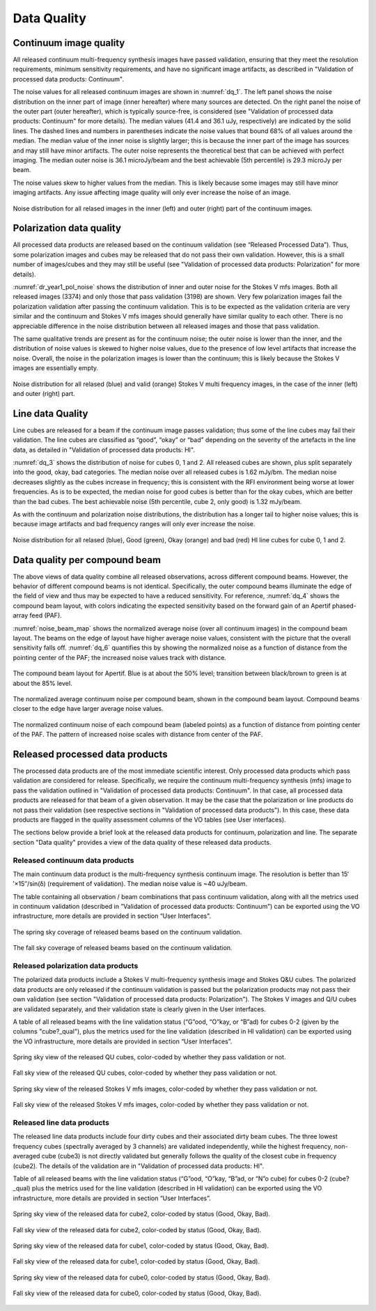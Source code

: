 Data Quality
=============

Continuum image quality
#########################
All released continuum multi-frequency synthesis images have passed validation, ensuring that they meet the resolution requirements, minimum sensitivity requirements, and have no significant image artifacts, as described in "Validation of processed data products: Continuum".

The noise values for all released continuum images are shown in :numref:`dq_1`. The left panel shows the noise distribution on the inner part of image (inner hereafter) where many sources are detected. On the right panel the noise of the outer part (outer hereafter), which is typically source-free, is considered (see "Validation of processed data products: Continuum" for more details). The median values (41.4 and 36.1 uJy, respectively) are indicated by the solid lines. The dashed lines and numbers in parentheses indicate the noise values that bound 68% of all values around the median. The median value of the inner noise is slightly larger; this is because the inner part of the image has sources and may still have minor artifacts. The outer noise represents the theoretical best that can be achieved with perfect imaging. The median outer noise is 36.1 microJy/beam and the best achievable (5th percentile) is 29.3 microJy per beam.

The noise values skew to higher values from the median. This is likely because some images may still have minor imaging artifacts. Any issue affecting image quality will only ever increase the noise of an image.

.. figure:: images/data_quality_1.png
  :align: center
  :width: 400
  :alt: Relative flux error
  :name: dq_1

  Noise distribution for all relased images in the inner (left) and outer (right) part of the continuum images.

Polarization data quality
#############################
All processed data products are released based on the continuum validation (see “Released Processed Data”). Thus, some polarization images and cubes may be released that do not pass their own validation. However, this is a small number of images/cubes and they may still be useful (see "Validation of processed data products: Polarization" for more details).

:numref:`dr_year1_pol_noise` shows the distribution of inner and outer noise for the Stokes V mfs images. Both all released images (3374) and only those that pass validation (3198) are shown. Very few polarization images fail the polarization validation after passing the continuum validation. This is to be expected as the validation criteria are very similar and the continuum and Stokes V mfs images should generally have similar quality to each other. There is no appreciable difference in the noise distribution between all released images and those that pass validation.

The same qualitative trends are present as for the continuum noise; the outer noise is lower than the inner, and the distribution of noise values is skewed to higher noise values, due to the presence of low level artifacts that increase the noise. Overall, the noise in the polarization images is lower than the continuum; this is likely because the Stokes V images are essentially empty.

.. figure:: images/dr_year1_pol_noise-e1604930917467.png
  :align: center
  :width: 400
  :alt: Relative flux error
  :name: dr_year1_pol_noise

  Noise distribution for all relased (blue) and valid (orange) Stokes V multi frequency images, in the case of the inner (left) and outer (right) part.

Line data Quality
#####################

Line cubes are released for a beam if the continuum image passes validation; thus some of the line cubes may fail their validation. The line cubes are classified as “good”, “okay” or “bad” depending on the severity of the artefacts in the line data, as detailed in "Validation of processed data products: HI".

:numref:`dq_3` shows the distribution of noise for cubes 0, 1 and 2. All released cubes are shown, plus split separately into the good, okay, bad categories. The median noise over all released cubes is 1.62 mJy/bm. The median noise decreases slightly as the cubes increase in frequency; this is consistent with the RFI environment being worse at lower frequencies. As is to be expected, the median noise for good cubes is better than for the okay cubes, which are better than the bad cubes. The best achievable noise (5th percentile, cube 2, only good) is 1.32 mJy/beam.

As with the continuum and polarization noise distributions, the distribution has a longer tail to higher noise values; this is because image artifacts and bad frequency ranges will only ever increase the noise.

.. figure:: images/data_quality_3-e1604931017866-1024x593.png
  :align: center
  :width: 400
  :alt: Relative flux error
  :name: dq_3

  Noise distribution for all relased (blue), Good (green), Okay (orange) and bad (red) HI line cubes for cube 0, 1 and 2.

Data quality per compound beam
################################

The above views of data quality combine all released observations, across different compound beams. However, the behavior of different compound beams is not identical. Specifically, the outer compound beams illuminate the edge of the field of view and thus may be expected to have a reduced sensitivity. For reference, :numref:`dq_4` shows the compound beam layout, with colors indicating the expected sensitivity based on the forward gain of an Apertif phased-array feed (PAF).

:numref:`noise_beam_map` shows the normalized average noise (over all continuum images) in the compound beam layout. The beams on the edge of layout have higher average noise values, consistent with the picture that the overall sensitivity falls off. :numref:`dq_6` quantifies this by showing the normalized noise as a function of distance from the pointing center of the PAF; the increased noise values track with distance.

.. figure:: images/data_quality_4.png
  :align: center
  :width: 400
  :alt: Relative flux error
  :name: dq_4

  The compound beam layout for Apertif. Blue is at about the 50% level; transition between black/brown to green is at about the 85% level.

.. figure:: images/noisebeamMap-e1603453851156.png
  :align: center
  :width: 400
  :alt: Relative flux error
  :name: noise_beam_map

  The normalized average continuum noise per compound beam, shown in the compound beam layout. Compound beams closer to the edge have larger average noise values.

.. figure:: images/data_quality_6.png
  :align: center
  :width: 400
  :alt: Relative flux error
  :name: dq_6

  The normalized continuum noise of each compound beam (labeled points) as a function of distance from pointing center of the PAF. The pattern of increased noise scales with distance from center of the PAF.

Released processed data products
#####################################
The processed data products are of the most immediate scientific interest. Only processed data products which pass validation are considered for release. Specifically, we require the continuum multi-frequency synthesis (mfs) image to pass the validation outlined in "Validation of processed data products: Continuum". In that case, all processed data products are released for that beam of a given observation. It may be the case that the polarization or line products do not pass their validation (see respective sections in "Validation of processed data products"). In this case, these data products are flagged in the quality assessment columns of the VO tables (see User interfaces).

The sections below provide a brief look at the released data products for continuum, polarization and line. The separate section "Data quality"  provides a view of the data quality of these released data products.

Released continuum data products
**********************************
The main continuum data product is the multi-frequency synthesis continuum image. The resolution is better than 15′′×15′′/sin(δ) (requirement of validation). The median noise value is ~40 uJy/beam.

The table containing all observation / beam combinations that pass continuum validation, along with all the metrics used in continuum validation (described in ”Validation of processed data products: Continuum”) can be exported using the VO infrastructure, more details are provided in section “User Interfaces".

.. figure:: images/dr_year1_cont_spring.png
  :align: center
  :width: 400
  :alt: Relative flux error
  :name: cont_spring

  The spring sky coverage of released beams based on the continuum validation.

.. figure:: images/dr_year1_cont_fall.png
  :align: center
  :width: 400
  :alt: Relative flux error
  :name: cont_fall

  The fall sky coverage of released beams based on the continuum validation.


Released polarization data products
************************************
The polarized data products include a Stokes V multi-frequency synthesis image and Stokes Q&U cubes. The polarized data products are only released if the continuum validation is passed but the polarization products may not pass their own validation (see section "Validation of processed data products: Polarization"). The Stokes V images and Q/U cubes are validated separately, and their validation state is clearly given in the User interfaces.

A table of all released beams with the line validation status (“G”ood, “O”kay, or “B”ad) for cubes 0-2 (given by the columns "cube?_qual"), plus the metrics used for the line validation (described in HI validation) can be exported using the VO infrastructure, more details are provided in section “User Interfaces”.


.. figure:: images/dr_year1_QU_spring.png
  :align: center
  :width: 400
  :alt: Relative flux error
  :name: QU_spring

  Spring sky view of the released QU cubes, color-coded by whether they pass validation or not.

.. figure:: images/dr_year1_QU_fall.png
  :align: center
  :width: 400
  :alt: Relative flux error
  :name: QU_fall

  Fall sky view of the released QU cubes, color-coded by whether they pass validation or not.

.. figure:: images/dr_year1_V_spring.png
  :align: center
  :width: 400
  :alt: Relative flux error
  :name: V_spring

  Spring sky view of the released Stokes V mfs images, color-coded by whether they pass validation or not.

.. figure:: images/dr_year1_V_fall.png
  :align: center
  :width: 400
  :alt: Relative flux error
  :name: V_fall

  Fall sky view of the released Stokes V mfs images, color-coded by whether they pass validation or not.

Released line data products
*****************************
The released line data products include four dirty cubes and their associated dirty beam cubes. The three lowest frequency cubes (spectrally averaged by 3 channels) are validated independently, while the highest frequency, non-averaged cube (cube3) is not directly validated but generally follows the quality of the closest cube in frequency (cube2). The details of the validation are in "Validation of processed data products: HI".

Table of all released beams with the line validation status (“G”ood, “O”kay, “B”ad, or “N”o cube) for cubes 0-2 (cube?_qual)  plus the metrics used for the line validation (described in HI validation) can be exported using the VO infrastructure, more details are provided in section “User Interfaces”.

.. figure:: images/dr_year1_HIc2_spring.png
  :align: center
  :width: 400
  :alt: Relative flux error
  :name: HIc2_spring

  Spring sky view of the released data for cube2, color-coded by status (Good, Okay, Bad).

.. figure:: images/dr_year1_HIc2_fall.png
  :align: center
  :width: 400
  :alt: Relative flux error
  :name: HIc2_fall

  Fall sky view of the released data for cube2, color-coded by status (Good, Okay, Bad).

.. figure:: images/dr_year1_HIc1_spring.png
  :align: center
  :width: 400
  :alt: Relative flux error
  :name: HIc1_spring

  Spring sky view of the released data for cube1, color-coded by status (Good, Okay, Bad).

.. figure:: images/dr_year1_HIc1_fall.png
  :align: center
  :width: 400
  :alt: Relative flux error
  :name: HIc1_fall

  Fall sky view of the released data for cube1, color-coded by status (Good, Okay, Bad).

.. figure:: images/dr_year1_HIc0_spring.png
  :align: center
  :width: 400
  :alt: Relative flux error
  :name: HIc0_spring

  Spring sky view of the released data for cube0, color-coded by status (Good, Okay, Bad).

.. figure:: images/dr_year1_HIc0_fall.png
  :align: center
  :width: 400
  :alt: Relative flux error
  :name: HIc0_fall

  Fall sky view of the released data for cube0, color-coded by status (Good, Okay, Bad).
